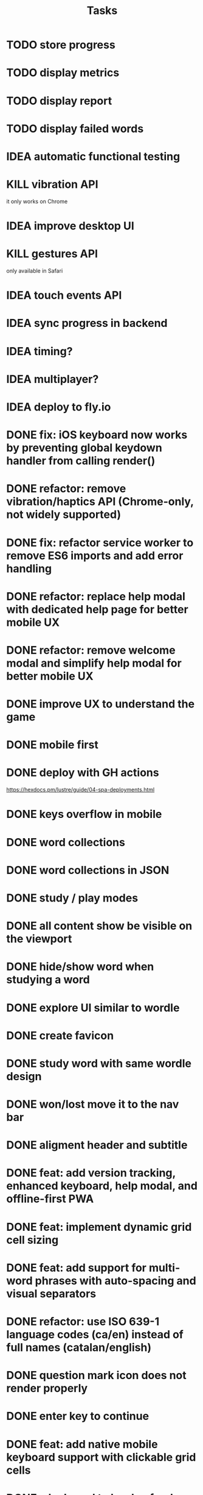#+title: Tasks
* TODO store progress
* TODO display metrics
* TODO display report
* TODO display failed words
* IDEA automatic functional testing
* KILL vibration API
it only works on Chrome
* IDEA improve desktop UI
* KILL gestures API
only available in Safari
* IDEA touch events API
* IDEA sync progress in backend
* IDEA timing?
* IDEA multiplayer?
* IDEA deploy to fly.io
* DONE fix: iOS keyboard now works by preventing global keydown handler from calling render()
* DONE refactor: remove vibration/haptics API (Chrome-only, not widely supported)
* DONE fix: refactor service worker to remove ES6 imports and add error handling
* DONE refactor: replace help modal with dedicated help page for better mobile UX
* DONE refactor: remove welcome modal and simplify help modal for better mobile UX
* DONE improve UX to understand the game
* DONE mobile first
* DONE deploy with GH actions
https://hexdocs.pm/lustre/guide/04-spa-deployments.html
* DONE keys overflow in mobile
* DONE word collections
* DONE word collections in JSON
* DONE study / play modes
* DONE all content show be visible on the viewport
* DONE hide/show word when studying a word
* DONE explore UI similar to wordle
* DONE create favicon
* DONE study word with same wordle design
* DONE won/lost move it to the nav bar
* DONE aligment header and subtitle
* DONE feat: add version tracking, enhanced keyboard, help modal, and offline-first PWA
* DONE feat: implement dynamic grid cell sizing
* DONE feat: add support for multi-word phrases with auto-spacing and visual separators
* DONE refactor: use ISO 639-1 language codes (ca/en) instead of full names (catalan/english)
* DONE question mark icon does not render properly
* DONE enter key to continue
* DONE feat: add native mobile keyboard support with clickable grid cells
* DONE why I need to hard-refresh every time (sw?)
sw, but it is not clear why
* DONE service worker not working properly
** offline mode it works intermittently. It seems the service worker stops working.
it seems it was due to ES6 modules, it is not supported.
* KILL game logic generic. 2 UIs: terminal and web
* KILL word collections stored on the backend
* KILL full stack deployment
* KILL how external works
